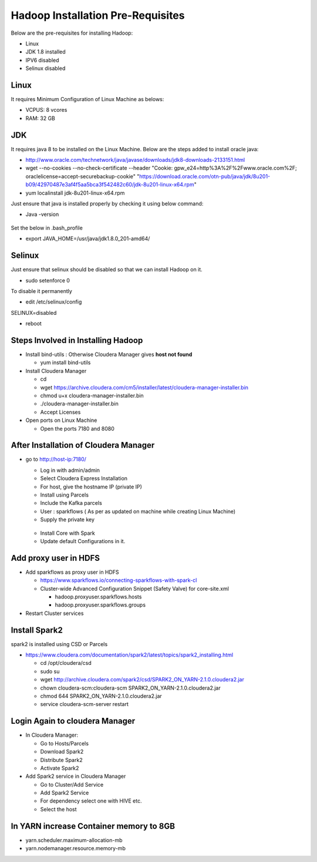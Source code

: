 Hadoop Installation Pre-Requisites
==================================

Below are the pre-requisites for installing Hadoop:

- Linux
- JDK 1.8 installed
- IPV6 disabled
- Selinux disabled

Linux
-----

It requires Minimum Configuration of Linux Machine as belows:

- VCPUS: 8 vcores
- RAM: 32 GB

JDK
---

It requires java 8 to be installed on the Linux Machine. Below are the steps added to install oracle java:

- http://www.oracle.com/technetwork/java/javase/downloads/jdk8-downloads-2133151.html
- wget --no-cookies --no-check-certificate --header "Cookie: gpw_e24=http%3A%2F%2Fwww.oracle.com%2F; oraclelicense=accept-securebackup-cookie" "https://download.oracle.com/otn-pub/java/jdk/8u201-b09/42970487e3af4f5aa5bca3f542482c60/jdk-8u201-linux-x64.rpm"
- yum localinstall jdk-8u201-linux-x64.rpm

Just ensure that java is installed properly by checking it using below command:

- Java -version

.. figure:: ../_assets/user-guide/java-version.PNG
   :alt: Sparkflows
   :align: center

Set the below in .bash_profile

- export JAVA_HOME=/usr/java/jdk1.8.0_201-amd64/

Selinux
--------

Just ensure that selinux should be disabled so that we can install Hadoop on it.

- sudo setenforce 0

To disable it permanently

- edit /etc/selinux/config
SELINUX=disabled

- reboot

Steps Involved in Installing Hadoop
------------------------------------

- Install bind-utils : Otherwise Cloudera Manager gives **host not found**

  - yum install bind-utils

- Install Cloudera Manager

  - cd
  - wget https://archive.cloudera.com/cm5/installer/latest/cloudera-manager-installer.bin
  - chmod u+x cloudera-manager-installer.bin
  - ./cloudera-manager-installer.bin
  - Accept Licenses
  
- Open ports on Linux Machine
  
  - Open the ports 7180 and 8080 
  
After Installation of Cloudera Manager
--------------------------------------

- go to http://host-ip:7180/
 
  - Log in with admin/admin
  - Select Cloudera Express Installation
  - For host, give the hostname IP (private IP)
  - Install using Parcels
  - Include the Kafka parcels
  - User : sparkflows ( As per as updated on machine while creating Linux Machine)
  - Supply the private key

  .. figure:: ../_assets/user-guide/clouderaconfigurations.PNG
     :alt: Sparkflows
     :align: center
   
  - Install Core with Spark 
  - Update default Configurations in it.
  
Add proxy user in HDFS
-----------------------

- Add sparkflows as proxy user in HDFS

  - https://www.sparkflows.io/connecting-sparkflows-with-spark-cl
  - Cluster-wide Advanced Configuration Snippet (Safety Valve) for core-site.xml
  
    - hadoop.proxyuser.sparkflows.hosts
    - hadoop.proxyuser.sparkflows.groups
    
- Restart Cluster services

Install Spark2
--------------

spark2 is installed using CSD or Parcels

- https://www.cloudera.com/documentation/spark2/latest/topics/spark2_installing.html

  - cd /opt/cloudera/csd
  - sudo su
  - wget http://archive.cloudera.com/spark2/csd/SPARK2_ON_YARN-2.1.0.cloudera2.jar
  - chown cloudera-scm:cloudera-scm SPARK2_ON_YARN-2.1.0.cloudera2.jar 
  - chmod 644 SPARK2_ON_YARN-2.1.0.cloudera2.jar
  - service cloudera-scm-server restart
  
Login Again to cloudera Manager 
-------------------------------

- In Cloudera Manager:

  - Go to Hosts/Parcels
  - Download Spark2
  - Distribute Spark2
  - Activate Spark2
  
- Add Spark2 service in Cloudera Manager

  - Go to Cluster/Add Service
  - Add Spark2 Service
  - For dependency select one with HIVE etc.
  - Select the host
  
In YARN increase Container memory to 8GB
-----------------------------------------

- yarn.scheduler.maximum-allocation-mb
- yarn.nodemanager.resource.memory-mb

